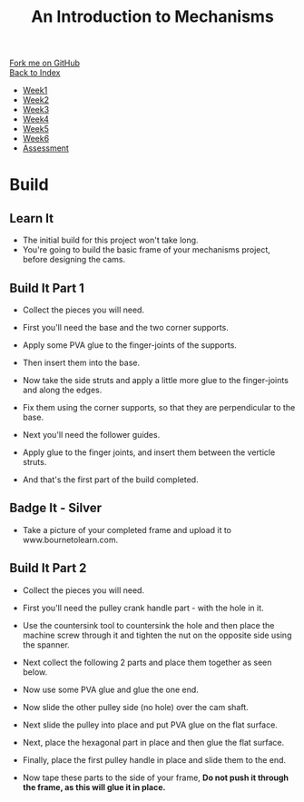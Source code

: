 #+STARTUP:indent
#+HTML_HEAD: <link rel="stylesheet" type="text/css" href="css/styles.css"/>
#+HTML_HEAD_EXTRA: <link href='http://fonts.googleapis.com/css?family=Ubuntu+Mono|Ubuntu' rel='stylesheet' type='text/css'>
#+OPTIONS: f:nil author:nil num:1 creator:nil timestamp:nil toc:nil
#+TITLE: An Introduction to Mechanisms
#+AUTHOR: C Delport

#+BEGIN_HTML
<div class="github-fork-ribbon-wrapper left">
        <div class="github-fork-ribbon">
            <a href="https://github.com/stcd11/7-SC-Mechanisms">Fork me on GitHub</a>
        </div>
    </div>
    <div class="github-fork-ribbon-wrapper right-bottom">
        <div class="github-fork-ribbon">
            <a href="../index.html">Back to Index</a>
        </div>
    </div>
<div id="stickyribbon">
    <ul>
      <li><a href="1_Lesson.html">Week1</a></li>
      <li><a href="2_Lesson.html">Week2</a></li>
      <li><a href="3_Lesson.html">Week3</a></li>
      <li><a href="4_Lesson.html">Week4</a></li>
      <li><a href="5_Lesson.html">Week5</a></li>
      <li><a href="6_Lesson.html">Week6</a></li>
      <li><a href="assessment.html">Assessment</a></li>
    </ul>
  </div>
#+END_HTML

* COMMENT Use as a template
:PROPERTIES:
:HTML_CONTAINER_CLASS: activity
:END:
** Learn It
:PROPERTIES:
:HTML_CONTAINER_CLASS: learn
:END:

** Research It
:PROPERTIES:
:HTML_CONTAINER_CLASS: research
:END:

** Design It
:PROPERTIES:
:HTML_CONTAINER_CLASS: design
:END:

** Build It
:PROPERTIES:
:HTML_CONTAINER_CLASS: build
:END:

** Test It
:PROPERTIES:
:HTML_CONTAINER_CLASS: test
:END:

** Run It
:PROPERTIES:
:HTML_CONTAINER_CLASS: run
:END:

** Document It
:PROPERTIES:
:HTML_CONTAINER_CLASS: document
:END:

** Code It
:PROPERTIES:
:HTML_CONTAINER_CLASS: code
:END:

** Program It
:PROPERTIES:
:HTML_CONTAINER_CLASS: program
:END:

** Try It
:PROPERTIES:
:HTML_CONTAINER_CLASS: try
:END:

** Badge It
:PROPERTIES:
:HTML_CONTAINER_CLASS: badge
:END:

** Save It
:PROPERTIES:
:HTML_CONTAINER_CLASS: save
:END:

* Build
:PROPERTIES:
:HTML_CONTAINER_CLASS: activity
:END:
** Learn It
:PROPERTIES:
:HTML_CONTAINER_CLASS: learn
:END:
- The initial build for this project won't take long.
- You're going to build the basic frame of your mechanisms project, before designing the cams.
** Build It Part 1
:PROPERTIES:
:HTML_CONTAINER_CLASS: build
:END:
- Collect the pieces you will need.
[[file:img/build/build_1.jpg]]
- First you'll need the base and the two corner supports.
[[file:img/build/build_2.jpg]]
- Apply some PVA glue to the finger-joints of the supports.
[[file:img/build/build_3.jpg]]
- Then insert them into the base.
[[file:img/build/build_4.jpg]]
- Now take the side struts and apply a little more glue to the finger-joints and along the edges.
[[file:img/build/build_5.jpg]]
- Fix them using the corner supports, so that they are perpendicular to the base.
[[file:img/build/build_8.jpg]]
- Next you'll need the follower guides.
[[file:img/build/build_9.jpg]]
- Apply glue to the finger joints, and insert them between the verticle struts.
[[file:img/build/build_10.jpg]]
[[file:img/build/build_11.jpg]]
- And that's the first part of the build completed.
** Badge It - Silver
:PROPERTIES:
:HTML_CONTAINER_CLASS: badge
:END:
- Take a picture of your completed frame and upload it to www.bournetolearn.com.
** Build It Part 2
:PROPERTIES:
:HTML_CONTAINER_CLASS: build
:END:
- Collect the pieces you will need.
[[file:img/build/build_part2_1.jpg]]
- First you'll need the pulley crank handle part - with the hole in it.
[[file:img/build/build_part2_2.jpg]]
- Use the countersink tool to countersink the hole and then place the machine screw through it and tighten the nut on the opposite side using the spanner.
[[file:img/build/build_part2_3.jpg]]
- Next collect the following 2 parts and place them together as seen below.
[[file:img/build/build_part2_4.jpg]]
[[file:img/build/build_part2_5.jpg]]
- Now use some PVA glue and glue the one end.
[[file:img/build/build_part2_6.jpg]]
- Now slide the other pulley side (no hole) over the cam shaft.
[[file:img/build/build_part2_7.jpg]]
- Next slide the pulley into place and put PVA glue on the flat surface.
[[file:img/build/build_part2_8.jpg]]
- Next, place the hexagonal part in place and then glue the flat surface.
[[file:img/build/build_part2_9.jpg]]
- Finally, place the first pulley handle in place and slide them to the end.
[[file:img/build/build_part2_10.jpg]]
[[file:img/build/build_part2_11.jpg]]
- Now tape these parts to the side of your frame, *Do not push it through the frame, as this will glue it in place.*
:PROPERTIES:
:HTML_CONTAINER_CLASS: badge
:END:


